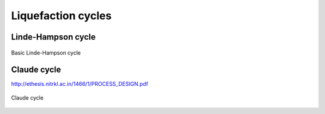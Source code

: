 ===================
Liquefaction cycles
===================

-------------------
Linde-Hampson cycle
-------------------


.. figure:: /static/ThermoFluids/img/ModuleImages/LindeHampson.svg
   :width: 500px
   :align: center
   
   Basic Linde-Hampson cycle
   
------------
Claude cycle
------------

http://ethesis.nitrkl.ac.in/1466/1/PROCESS_DESIGN.pdf

.. figure:: /static/ThermoFluids/img/ModuleImages/ClaudeCycle.svg
   :width: 500px
   :align: center
   
   Claude cycle
